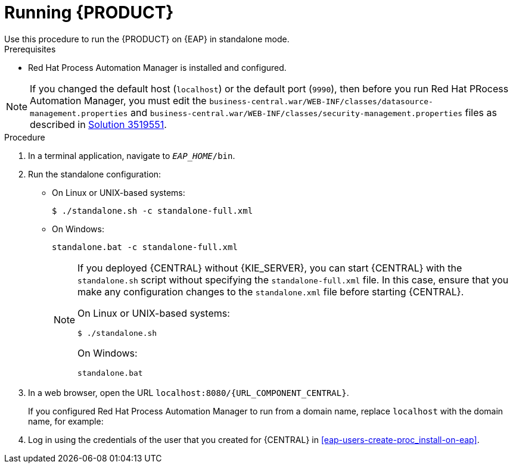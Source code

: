 [id='eap-ba-dm-run-proc_{context}']
= Running {PRODUCT}
Use this procedure to run the {PRODUCT} on {EAP} in standalone mode.

.Prerequisites
* Red Hat Process Automation Manager is installed and configured.

NOTE: If you changed the default host (`localhost`) or the default port (`9990`), then before you run Red Hat PRocess Automation Manager, you must edit the `business-central.war/WEB-INF/classes/datasource-management.properties` and `business-central.war/WEB-INF/classes/security-management.properties` files as described in https://access.redhat.com/solutions/3519551[Solution 3519551].

.Procedure

. In a terminal application, navigate to `__EAP_HOME__/bin`.
. Run the standalone configuration:
** On Linux or UNIX-based systems:
+
[source,bash]
----
$ ./standalone.sh -c standalone-full.xml
----
** On Windows:
+
[source,bash]
----
standalone.bat -c standalone-full.xml
----
+
[NOTE]
====
If you deployed {CENTRAL} without {KIE_SERVER}, you can start {CENTRAL} with the `standalone.sh` script without specifying the `standalone-full.xml` file. In this case, ensure that you make any configuration changes to the `standalone.xml` file before starting {CENTRAL}.

On Linux or UNIX-based systems:
----
$ ./standalone.sh
----

On Windows:
[source,bash]
----
standalone.bat
----
====
. In a web browser, open the URL `localhost:8080/{URL_COMPONENT_CENTRAL}`.
+
If you configured Red Hat Process Automation Manager to run from a domain name, replace `localhost` with the domain name, for example:
+
ifdef::PAM[]
`\http://www.example.com:8080/{URL_COMPONENT_CENTRAL}`
endif::[]
ifdef::DM[]
`\http://www.example.com:8080/{URL_COMPONENT_CENTRAL}`
endif::[]
. Log in using the credentials of the user that you created for {CENTRAL} in <<eap-users-create-proc_install-on-eap>>.
//ifdef::PAM[]
//`rhpamAdmin`
//endif::[]
//ifdef::DM[]
//`rhdmAdmin`
//endif::[]
//and the password `password@1`.
